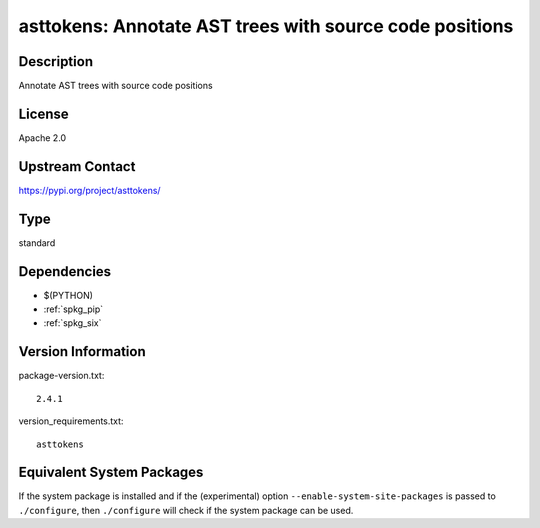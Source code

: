 .. _spkg_asttokens:

asttokens: Annotate AST trees with source code positions
======================================================================

Description
-----------

Annotate AST trees with source code positions

License
-------

Apache 2.0

Upstream Contact
----------------

https://pypi.org/project/asttokens/


Type
----

standard


Dependencies
------------

- $(PYTHON)
- :ref:`spkg_pip`
- :ref:`spkg_six`

Version Information
-------------------

package-version.txt::

    2.4.1

version_requirements.txt::

    asttokens


Equivalent System Packages
--------------------------

.. tab:: conda-forge

   .. CODE-BLOCK:: bash

       $ conda install asttokens 


.. tab:: Gentoo Linux

   .. CODE-BLOCK:: bash

       $ sudo emerge dev-python/asttokens 



If the system package is installed and if the (experimental) option
``--enable-system-site-packages`` is passed to ``./configure``, then ``./configure``
will check if the system package can be used.

